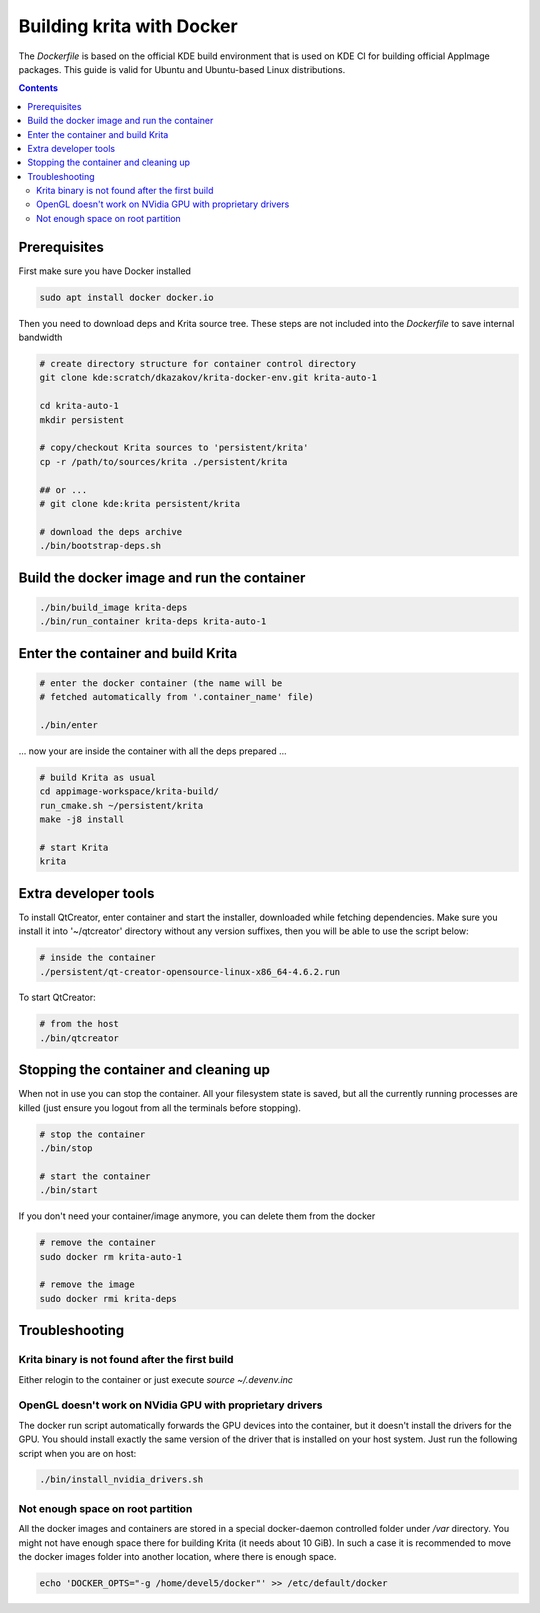 .. meta::
    :description:
        Guide to building Krita with docker.

.. metadata-placeholder

    :authors: - Boudewijn Rempt <boud@valdyas.org>
    :license: GNU free documentation license 1.3 or later.
    
.. _building_krita_with_docker:

==========================
Building krita with Docker
==========================

The *Dockerfile* is based on the official KDE build environment
that is used on KDE CI for building official AppImage packages. This guide is valid for Ubuntu and Ubuntu-based Linux distributions.

.. contents::

Prerequisites
-------------

First make sure you have Docker installed

.. code::

    sudo apt install docker docker.io


Then you need to download deps and Krita source tree. These steps are not included into the *Dockerfile* to save internal bandwidth 

.. code::

    # create directory structure for container control directory
    git clone kde:scratch/dkazakov/krita-docker-env.git krita-auto-1

    cd krita-auto-1
    mkdir persistent

    # copy/checkout Krita sources to 'persistent/krita'
    cp -r /path/to/sources/krita ./persistent/krita

    ## or ...
    # git clone kde:krita persistent/krita

    # download the deps archive
    ./bin/bootstrap-deps.sh


Build the docker image and run the container
--------------------------------------------

.. code::

    ./bin/build_image krita-deps
    ./bin/run_container krita-deps krita-auto-1


Enter the container and build Krita
-----------------------------------

.. code::

    # enter the docker container (the name will be
    # fetched automatically from '.container_name' file)

    ./bin/enter

... now your are inside the container with all the deps prepared ...

.. code::

    # build Krita as usual
    cd appimage-workspace/krita-build/
    run_cmake.sh ~/persistent/krita
    make -j8 install

    # start Krita
    krita


Extra developer tools
---------------------

To install QtCreator, enter container and start the installer, downloaded while fetching dependencies. Make sure you install it into '~/qtcreator' directory without any version suffixes, then you will be able to use the script below:

.. code::

    # inside the container
    ./persistent/qt-creator-opensource-linux-x86_64-4.6.2.run


To start QtCreator:

.. code::

    # from the host
    ./bin/qtcreator


Stopping the container and cleaning up
--------------------------------------

When not in use you can stop the container. All your filesystem state is saved, but all the currently running processes are killed (just ensure you logout from all the terminals before stopping).

.. code::

    # stop the container
    ./bin/stop

    # start the container
    ./bin/start


If you don't need your container/image anymore, you can delete them from the docker

.. code::

    # remove the container
    sudo docker rm krita-auto-1

    # remove the image
    sudo docker rmi krita-deps


Troubleshooting
---------------

Krita binary is not found after the first build
~~~~~~~~~~~~~~~~~~~~~~~~~~~~~~~~~~~~~~~~~~~~~~~

Either relogin to the container or just execute `source ~/.devenv.inc`

OpenGL doesn't work on NVidia GPU with proprietary drivers
~~~~~~~~~~~~~~~~~~~~~~~~~~~~~~~~~~~~~~~~~~~~~~~~~~~~~~~~~~

The docker run script automatically forwards the GPU devices into the container, but it doesn't install the drivers for the GPU. You should install exactly the same version of the driver that is installed on your host system. Just run the following script when you are on host:

.. code::

    ./bin/install_nvidia_drivers.sh


Not enough space on root partition
~~~~~~~~~~~~~~~~~~~~~~~~~~~~~~~~~~

All the docker images and containers are stored in a special docker-daemon controlled folder under */var* directory. You might not have enough space there for building Krita (it needs about 10 GiB). In such a case it is recommended to move the docker images
folder into another location, where there is enough space.

.. code::

    echo 'DOCKER_OPTS="-g /home/devel5/docker"' >> /etc/default/docker
